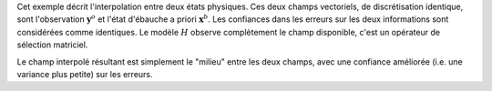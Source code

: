 .. index:: single: Blue (exemple)

Cet exemple décrit l'interpolation entre deux états physiques. Ces deux champs
vectoriels, de discrétisation identique, sont l'observation
:math:`\mathbf{y}^o` et l'état d'ébauche a priori :math:`\mathbf{x}^b`. Les
confiances dans les erreurs sur les deux informations sont considérées comme
identiques. Le modèle :math:`H` observe complètement le champ disponible, c'est
un opérateur de sélection matriciel.

Le champ interpolé résultant est simplement le "milieu" entre les deux champs,
avec une confiance améliorée (i.e. une variance plus petite) sur les erreurs.
